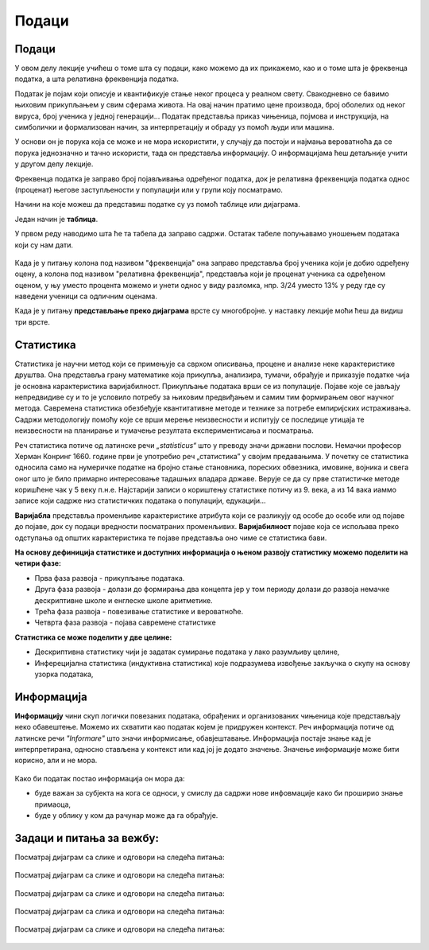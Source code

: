 ======
Подаци
======

.. infonote:: **У овој лекцији ћеш учити о томе шта су подаци**

   Појмови које ћеш научити су:

  - подаци 
  - нумерички подаци
  - номинални подаци
  - статистика, елементи статистике
  - информација 



Подаци
------


У овом делу лекције учићеш о томе шта су подаци, како можемо да их прикажемо, као и о томе шта је 
фреквенца податка, а шта релативна фреквенција податка.

Податак је појам који описује и квантификује стање неког процеса у реалном свету. 
Свакодневно се бавимо њиховим прикупљањем у свим сферама живота. На овај начин пратимо цене производа, 
број оболелих од неког вируса, број ученика у једној генерацији... 
Податак представља приказ чињеница, појмова и инструкција, на симболички и формализован начин, 
за интерпретацију и обраду уз помоћ људи или машина.

У основи он је порука која се може и не мора искористити, у случају да постоји и 
најмања вероватноћа да се порука једнозначно и тачно искористи, тада он представља информацију. 
О информацијама ћеш детаљније учити у другом делу лекције.

Фреквенца податка je заправо број појављивања одређеног податка, 
док је релативна фреквенција податка однос (проценат) његове заступљености у популацији или 
у групи коју посматрамо.

Начини на које можеш да представиш податке су уз помоћ таблице или дијаграма.


.. questionnote:: **Задатак:**

  Први разред има 24 ученика. На тесту из математуике, који су сви радили, три ученика је добило оцену пет (одличан), 
  петоро ученика је добило оцену четири (врло добар), осморо ученика је добило оцену три (добар), 
  шест ученика је добило оцену два (довољан), и двоје ученика оцену један (недовољан). 
  Како мошемо приказати ове податке?


Један начин је **таблица**.

У првом реду наводимо шта ће та табела да заправо садржи. Остатак табеле попуњавамо уношењем података који су нам дати.

.. figure:: ../../_images/tabela.png
        :width: 450px   
        :align: center

.. rst-class:: text-center

      **Табеларни приказ**



Када је у питању колона под називом "фреквенција" она заправо представља број ученика који је 
добио одређену оцену, а колона под називом "релативна фреквенција", представља који је проценат 
ученика са одређеном оценом, у њу уместо процента можемо и унети однос у виду разломка, 
нпр. 3/24 уместо 13% у реду где су наведени ученици са одличним оценама.

Када је у питању **представљање преко дијаграма** врсте су многобројне. у наставку лекције моћи ћеш да видиш три врсте.


.. figure:: ../../_images/stubprimer1.jpg
        :width: 450px   
        :align: center

.. rst-class:: text-center

      **Стубичасти дијаграм**

.. figure:: ../../_images/pieprimer1.jpg
        :width: 450px   
        :align: center

.. rst-class:: text-center

      **"Пита" дијаграм**


.. figure:: ../../_images/linijaprimer1.jpg
        :width: 450px   
        :align: center

.. rst-class:: text-center

      **Линијски дијаграм**


.. questionnote:: **Задатак:**

  На основу датог дијаграма попунити табелу.

  .. figure:: ../../_images/primer2.jpg
        :width: 450px   
        :align: center


.. figure:: ../../_images/tabela2.png
    :width: 450px   
    :align: center



Статистика
----------


Статистика је научни метод који се примењује са сврхом описивања, 
процене и анализе неке карактеристике друштва. Она представља грану математике која прикупља, 
анализира, тумачи, обрађује и приказује податке чија је основна карактеристика варијабилност. 
Прикупљање података врши се из популације. Појаве које се јављају непредвидиве су и то је 
условило потребу за њиховим предвиђањем и самим тим формирањем овог научног метода. 
Савремена статистика обезбеђује квантитативне методе и технике за потребе емпиријских истраживања. 
Садржи методологију помоћу које се врши мерење неизвесности и испитују се последице утицаја 
те неизвесности на планирање и тумачење резултата експериментисања и посматрања.

Реч статистика потиче од латинске речи *„statisticus“* што у преводу значи државни послови. 
Немачки професор Херман Конринг 1660. године први је употребио реч „статистика” у својим предавањима. 
У почетку се статистика односила само на нумеричке податке на бројно стање становника, 
пореских обвезника, имовине, војника и свега оног што је било примарно интересовање тадашњих владара државе. 
Верује се да су прве статистичке методе коришћене чак у 5 веку п.н.е. Најстарији записи о кориштењу статистике 
потичу из 9. века, а из 14 вака иаммо записе који садрже низ статистичких података о популацији, едукацији...

**Варијабла** представља променљиве карактеристике атрибута који се разликују од особе до 
особе или од појаве до појаве, док су подаци вредности посматраних променљивих. 
**Варијабилност** појаве која се испољава преко одступања од општих карактеристика те 
појаве представља оно чиме се статистика бави.

**На основу дефиниција статистике и доступних информација о њеном развоју статистику можемо поделити на четири фазе:**

- Прва фаза развоја - прикупљање података. 
- Друга фаза развоја - долази до формирања два концепта јер у том периоду долази до развоја немачке дескриптивне школе и енглеске школе аритметике. 
- Трећа фаза развоја - повезивање статистике и вероватноће. 
- Четврта фаза развоја - појава савремене статистике

**Статистика се може поделити у две целине:**

- Дескриптивна статистику чији је задатак сумирање података у лако разумљиву целине,
- Инферецијална статистика (индуктивна статистика) које подразумева извођење закључка о скупу на основу узорка података,

Информација
-----------

**Информацију** чини скуп логички повезаних података, обрађених и организованих чињеница које 
представљају неко обавештење. Можемо их схватити као податак којем је придружен контекст. 
Реч информација потиче од латинске речи *"Informare"* што значи информисање, обавјештавање. 
Информација постаје знање кад је интерпретирана, односно стављена у контекст или кад јој је додато 
значење. Значење информације може бити корисно, али и не мора. 

.. figure:: ../../_images/informacija.jpg
    :width: 450px   
    :align: center


Како би податак постао информација он мора да:

- буде важан за субјекта на кога се односи, у смислу да садржи нове инфовмације како би проширио знање примаоца,
- буде у облику у ком да рачунар може да га обрађује.

Задаци и питања за вежбу:
-------------------------

Посматрај дијаграм са слике и одговори на следећа питања:

.. figure:: ../../_images/Pitalica1.jpg
        :width: 450px   
        :align: center



.. quizq:: 


   .. mchoice:: question41678
      :correct: c
      :answer_a: Кошарком
      :answer_b: Одбојком
      :answer_c: Фудбалом
      :feedback_a: Нетачно
      :feedback_b: Нетачно
      :feedback_c: Тачно
      
      Стубичастим дијаграмом приказано је којим се спортом баве ученици и ученице у спортској гимназији. 
      Погледај дијаграм и дај одговор на питање. Којим спортом се бави највише дечака:

      



.. quizq:: 


   .. mchoice:: question42345
      :correct: c
      :answer_a: Дечака
      :answer_b: Девојчица
      :answer_c: Подједнак број дечака и девојчица
      :feedback_a: Нетачно
      :feedback_b: Нетачно
      :feedback_c: Тачно
      
      Да ли се рукометом бави више:

    


.. quizq:: 


   .. mchoice:: question43
      :correct: a
      :answer_a: Одбојка и гимнастика
      :answer_b: Рукомет и атлетика
      :answer_c: Фудбал и гимнастика
      :feedback_a: Тачно
      :feedback_b: Нетачно
      :feedback_c: Нетачно
      
      Која два спорта ссе бави више девојчица него дечака:

    


Посматрај дијаграм са слике и одговори на следећа питања:

.. figure:: ../../_images/Pitalica2.jpg
        :width: 450px   
        :align: center


.. quizq:: 


   .. mchoice:: question44
      :correct: c
      :answer_a: Другог дана
      :answer_b: Шестог дана
      :answer_c: Петог дана
      :feedback_a: Нетачно
      :feedback_b: Нетачно
      :feedback_c: Тачно
      
      Линијским графиконом приказана је продаја млека и хлеба у једној продаавници. Дуж x-осе приказан је временски период, а дуж y-осе количина производа купљена у току дана.
      Који дан је купљена иста количина хлеба и млека: 

    


.. quizq:: 


   .. mchoice:: question45
      :correct: b
      :answer_a: Купљено је више хлеба 
      :answer_b: Купљено је више млека
      :answer_c: Подједнак број је купљен
      :feedback_a: Нетачно
      :feedback_b: Тачно
      :feedback_c: Нетачно
      
      У датом временском периоду од 10 дана да ли је купљено више хлеба, млека, или је подједнако купљено:


.. quizq:: 


   .. mchoice:: question46
      :correct: a
      :answer_a: Десети дан
      :answer_b: Трећи дан
      :answer_c: Седми дан
      :feedback_a: Тачно
      :feedback_b: Нетачно
      :feedback_c: Нетачно
      
      Који дан је била највећа разлика у броју продатих производа:



Посматрај дијаграм са слике и одговори на следећа питања:

.. figure:: ../../_images/Pitalica3.jpg
        :width: 450px   
        :align: center


.. quizq:: 


   .. mchoice:: question47
      :correct: a
      :answer_a: 5 метара
      :answer_b: 0 метара
      :answer_c: 20 метара
      :feedback_a: Тачно
      :feedback_b: Нетачно
      :feedback_c: Нетачно
      
      У Сутомору поред Велике Стене мерена је дубина мора. Подаци добијени уцртани су на дијаграм са штапићима. Одговори на дата питања помоћу дијаграма. 




.. quizq:: 


   .. mchoice:: question48
      :correct: c
      :answer_a: 11 метара
      :answer_b: 15 метара
      :answer_c: 10 метара
      :feedback_a: Нетачно
      :feedback_b: Нетачно
      :feedback_c: Тачно
      
      Коликиа је дубина мора на 40 метара од обале:



.. quizq:: 


   .. mchoice:: question49
      :correct: a
      :answer_a: До 40 метара
      :answer_b: До 60 метара
      :answer_c: До 65 метара
      :feedback_a: Тачно
      :feedback_b: Нетачно
      :feedback_c: Нетачно
      
      Колико најближе обали може прићи брод чији је труп 10 метара под водом:



Посматрај дијаграм са сликa и одговори на следећа питања:

.. figure:: ../../_images/Pitalica4.jpg
        :width: 450px   
        :align: center


.. figure:: ../../_images/Pitalica4,2.jpg
        :width: 450px   
        :align: center


.. quizq:: 


   .. mchoice:: question481
      :correct: b
      :answer_a: Плави 
      :answer_b: Црвени
      :answer_c: Зелени
      :feedback_a: Нетачно
      :feedback_b: Тачно
      :feedback_c: Нетачно
      
      Док је ТВ канал Т1, преносио финале Вимблдона, мерена је гледаност ТВ канала Т1, Т2, Т3, И Т4. Резултат је приказан на стубичастом дијаграму. У складу са тим одговори на доле задата питања у вези пита дијаграма. 
      Који део пита дијаграма показује гледаност Т1 канала:



.. quizq:: 


   .. mchoice:: question49267
      :correct: b
      :answer_a: Т1
      :answer_b: Т4
      :answer_c: Т3
      :feedback_a: Нетачно
      :feedback_b: Тачно
      :feedback_c: Нетачно
      
      Гледаност ког канала представља жуто поље на пита дијаграму:


.. quizq:: 


   .. mchoice:: question49189
      :correct: a
      :answer_a: Плавом
      :answer_b: Црвеном
      :answer_c: Зеленом
      :feedback_a: Тачно
      :feedback_b: Нетачно
      :feedback_c: Нетачно
      
      Којом бојом је приказана гледаност канала са најмање гледалаца:


Посматрај дијаграм са сликe и одговори на следећа питања:

.. figure:: ../../_images/Pitalica5.jpg
        :width: 450px   
        :align: center



.. quizq:: 


   .. mchoice:: question41067
      :correct: c
      :answer_a: 1. maja
      :answer_b: 2. maja
      :answer_c: 3. maja
      :feedback_a: Нетачно
      :feedback_b: Нетачно
      :feedback_c: Тачно
      
      Ког датума је био највиши водостај:


.. quizq:: 


   .. mchoice:: question41178
      :correct: b
      :answer_a: 1. maja
      :answer_b: 5. maja
      :answer_c: 10. maja
      :feedback_a: Нетачно
      :feedback_b: Тачно
      :feedback_c: Нетачно
      
      Ког дана је река стагнирала (није мењала водостај):


.. quizq:: 


   .. mchoice:: question41289
      :correct: b
      :answer_a: 25 центиметара
      :answer_b: 10 центиметара
      :answer_c: 40 центиметара
      :feedback_a: Нетачно
      :feedback_b: Тачно
      :feedback_c: Нетачно
      
      Колики је био водостај 14. маја:


